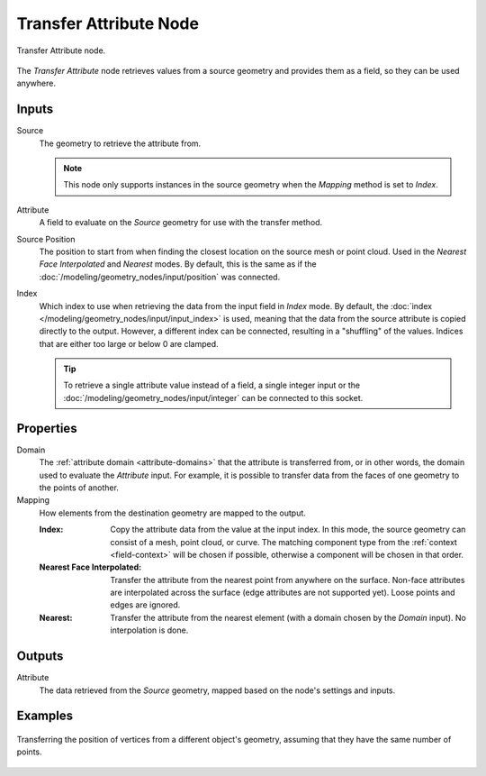 .. index:: Geometry Nodes; Transfer Attribute
.. _bpy.types.GeometryNodeTransferAttribute:

***********************
Transfer Attribute Node
***********************

.. figure:: /images/modeling_geometry-nodes_attribute_transfer-attribute_node.png
   :align: center

   Transfer Attribute node.

The *Transfer Attribute* node retrieves values from a source geometry and provides them as a field,
so they can be used anywhere.


Inputs
======

Source
   The geometry to retrieve the attribute from.

   .. note::

      This node only supports instances in the source geometry when the *Mapping*
      method is set to *Index*.

Attribute
   A field to evaluate on the *Source* geometry for use with the transfer method.

Source Position
   The position to start from when finding the closest location on the source mesh or point cloud.
   Used in the *Nearest Face Interpolated* and *Nearest* modes. By default, this is the same as
   if the :doc:`/modeling/geometry_nodes/input/position` was connected.

Index
   Which index to use when retrieving the data from the input field in *Index* mode.
   By default, the :doc:`index </modeling/geometry_nodes/input/input_index>` is used, meaning that
   the data from the source attribute is copied directly to the output. However, a different
   index can be connected, resulting in a "shuffling" of the values.
   Indices that are either too large or below 0 are clamped.

   .. tip::

      To retrieve a single attribute value instead of a field, a single integer input
      or the :doc:`/modeling/geometry_nodes/input/integer` can be connected to this socket.


Properties
==========

Domain
   The :ref:`attribute domain <attribute-domains>` that the attribute is transferred from, or in other words, 
   the domain used to evaluate the *Attribute* input. For example, it is possible to transfer data from the
   faces of one geometry to the points of another.

Mapping
   How elements from the destination geometry are mapped to the output.

   :Index:
      Copy the attribute data from the value at the input index.
      In this mode, the source geometry can consist of a mesh, point cloud, or curve. The matching
      component type from the :ref:`context <field-context>` will be chosen if possible,
      otherwise a component will be chosen in that order.

   :Nearest Face Interpolated:
      Transfer the attribute from the nearest point from anywhere on the surface.
      Non-face attributes are interpolated across the surface (edge attributes are not supported yet).
      Loose points and edges are ignored.

   :Nearest:
      Transfer the attribute from the nearest element (with a domain chosen by the *Domain* input).
      No interpolation is done.


Outputs
=======

Attribute
   The data retrieved from the *Source* geometry, mapped based on the node's settings and inputs.


Examples
========

.. figure:: /images/modeling_geometry-nodes_attribute_transfer-attribute_example.png
   :align: center

   Transferring the position of vertices from a different object's geometry,
   assuming that they have the same number of points.
